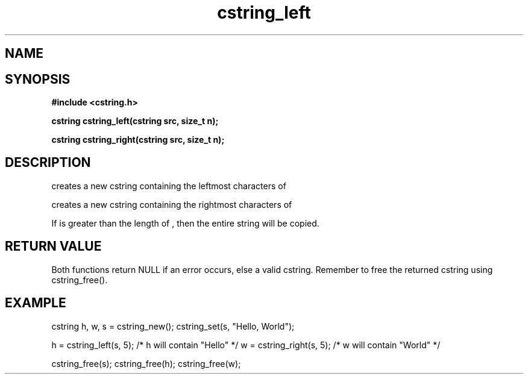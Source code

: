 .TH cstring_left 3 2016-01-30 "" "The Meta C Library"
.SH NAME
.Nm cstring_left()
.Nm cstring_right()
.Nd create a string from another string
.SH SYNOPSIS
.B #include <cstring.h>
.sp
.BI "cstring cstring_left(cstring src, size_t n);

.BI "cstring cstring_right(cstring src, size_t n);

.SH DESCRIPTION
.Nm cstring_left()
creates a new cstring containing the 
.Fa n
leftmost characters of 
.Fa src.
.PP
.Nm cstring_right()
creates a new cstring containing the
.Fa n
rightmost characters of
.Fa src.
.PP
If 
.Fa n
is greater than the length of
.Fa src
, then the entire string will be copied.
.SH RETURN VALUE
Both functions return NULL if an error occurs, else a valid cstring. Remember to free the returned cstring using cstring_free().
.SH EXAMPLE
.Bd -literal
cstring h, w, s = cstring_new();
cstring_set(s, "Hello, World");

h = cstring_left(s, 5); /* h will contain "Hello" */
w = cstring_right(s, 5); /* w will contain "World" */

cstring_free(s);
cstring_free(h);
cstring_free(w);
.Ed
